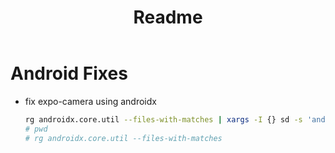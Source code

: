 #+TITLE: Readme


* Android Fixes
  - fix expo-camera using androidx
     #+BEGIN_SRC bash :dir node_modules :output
     rg androidx.core.util --files-with-matches | xargs -I {} sd -s 'androidx.core.util' 'android.support.v4.util' {}
     # pwd
     # rg androidx.core.util --files-with-matches
     #+END_SRC

     #+RESULTS:
